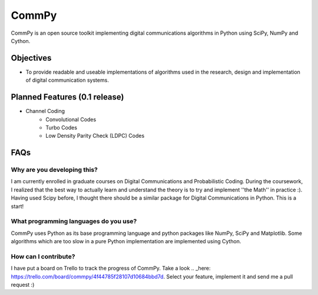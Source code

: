CommPy
======

CommPy is an open source toolkit implementing digital communications algorithms 
in Python using SciPy, NumPy and Cython.

Objectives
----------
- To provide readable and useable implementations of algorithms used in the research, design and implementation of digital communication systems.

Planned Features (0.1 release)
------------------------------
- Channel Coding
	- Convolutional Codes
	- Turbo Codes
	- Low Density Parity Check (LDPC) Codes

FAQs
----
Why are you developing this?
~~~~~~~~~~~~~~~~~~~~~~~~~~~~
I am currently enrolled in graduate courses on Digital Communications and Probabilistic Coding. During the coursework, I realized that the best way to actually learn and understand the theory is to try and implement ''the Math'' in practice :). Having used Scipy before, I thought there should be a similar package for Digital Communications in Python. This is a start!

What programming languages do you use?
~~~~~~~~~~~~~~~~~~~~~~~~~~~~~~~~~~~~~~
CommPy uses Python as its base programming language and python packages like NumPy, SciPy and Matplotlib. Some algorithms which are too slow in a pure Python implementation are implemented using Cython.

How can I contribute?
~~~~~~~~~~~~~~~~~~~~~
I have put a board on Trello to track the progress of CommPy. Take a look .. _here: https://trello.com/board/commpy/4f44785f28107d10684bbd7d. Select your feature, implement it and send me a pull request :)
